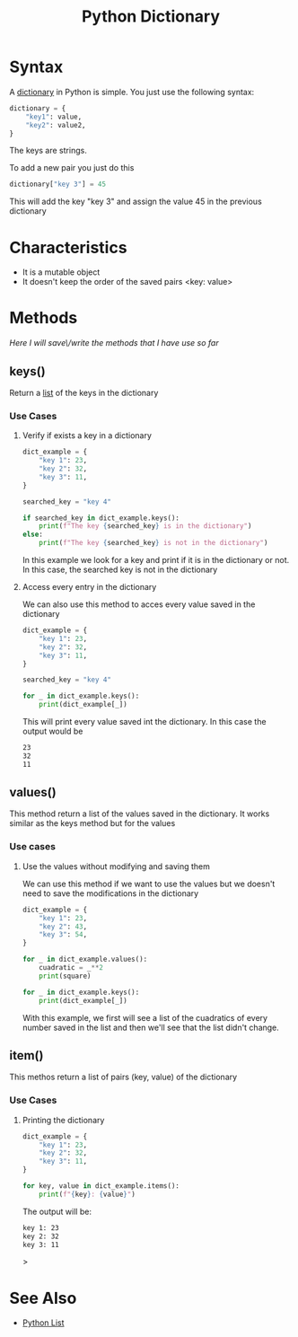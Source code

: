 :PROPERTIES:
:ID:       d04fd03a-0c1f-462f-ace4-8d8a7e150cc4
:END:
#+title: Python Dictionary
#+filetags: :coding:concepts:
#+category: NOTE

* Syntax
A [[id:49965b9b-69db-44c1-8d24-e4b3c5c1e722][dictionary]] in Python is simple. You just use the following syntax:

#+begin_src python
dictionary = {
    "key1": value,
    "key2": value2,
}
#+end_src

The keys are strings.

To add a new pair you just do this
#+begin_src python
dictionary["key 3"] = 45
#+end_src
This will add the key "key 3" and assign the value 45 in the previous dictionary

* Characteristics
- It is a mutable object
- It doesn't keep the order of the saved pairs <key: value>

* Methods
/Here I will save\/write the methods that I have use so far/
** keys()
Return a [[id:1ebef9bf-4af9-478d-b9cc-e95e376ba78a][list]] of the keys in the dictionary
*** Use Cases
**** Verify if exists a key in a dictionary
#+begin_src python
dict_example = {
    "key 1": 23,
    "key 2": 32,
    "key 3": 11,
}

searched_key = "key 4"

if searched_key in dict_example.keys():
    print(f"The key {searched_key} is in the dictionary")
else:
    print(f"The key {searched_key} is not in the dictionary")
#+end_src

In this example we look for a key and print if it is in the dictionary or not. In this case, the searched key is not in the dictionary
**** Access every entry in the dictionary
We can also use this method to acces every value saved in the dictionary

#+begin_src python
dict_example = {
    "key 1": 23,
    "key 2": 32,
    "key 3": 11,
}

searched_key = "key 4"

for _ in dict_example.keys():
    print(dict_example[_])

#+end_src

This will print every value saved int the dictionary. In this case the output would be

#+begin_src bash
23
32
11
#+end_src
** values()
This method return a list of the values saved in the dictionary. It works similar as the keys method but for the values
*** Use cases
**** Use the values without modifying and saving them
We can use this method if we want to use the values but we doesn't need to save the modifications in the dictionary
#+begin_src python
dict_example = {
    "key 1": 23,
    "key 2": 43,
    "key 3": 54,
}

for _ in dict_example.values():
    cuadratic = _**2
    print(square)

for _ in dict_example.keys():
    print(dict_example[_])
#+end_src

With this example, we first will see a list of the cuadratics of every number saved in the list and then we'll see that the list didn't change.
** item()
This methos return a list of pairs (key, value) of the dictionary
*** Use Cases
**** Printing the dictionary
#+begin_src python
dict_example = {
    "key 1": 23,
    "key 2": 32,
    "key 3": 11,
}

for key, value in dict_example.items():
    print(f"{key}: {value}")

#+end_src

The output will be:
#+begin_src bash
key 1: 23
key 2: 32
key 3: 11
#+end_src>
* See Also
- [[id:1ebef9bf-4af9-478d-b9cc-e95e376ba78a][Python List]]
